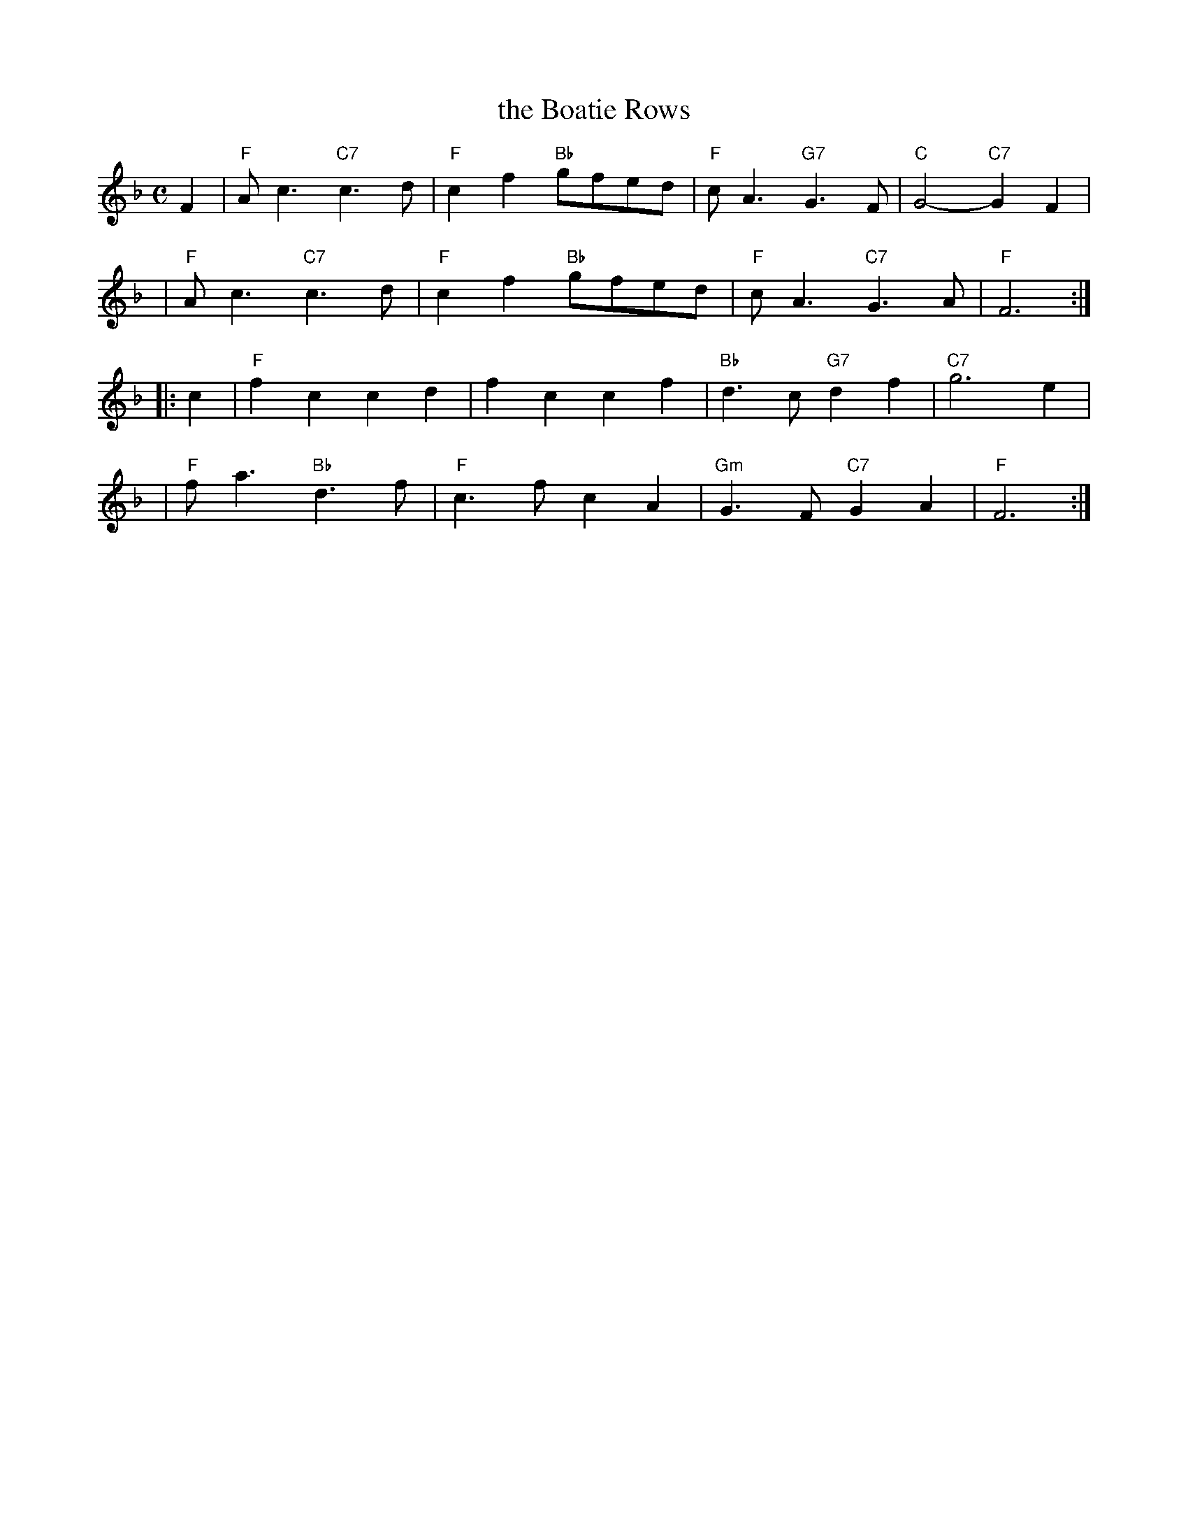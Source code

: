 X:16012
T: the Boatie Rows
R: reel
B: RSCDS 16-1(II) 1951
Z: 1997 by John Chambers <jc:trillian.mit.edu>
N: "Old Song -- here from Surenne"
M: C
L: 1/8
%--------------------
K: F
   F2 | "F"Ac3 "C7"c3d | "F"c2f2 "Bb"gfed | "F"cA3 "G7"G3F | "C"G4- "C7"G2F2 |
   y3 | "F"Ac3 "C7"c3d | "F"c2f2 "Bb"gfed | "F"cA3 "C7"G3A | "F"F6 :|
|: c2 | "F"f2c2 c2d2 | f2c2 c2f2 | "Bb"d3c "G7"d2f2 | "C7"g6 e2 |
   y3 | "F"fa3 "Bb"d3f | "F"c3f c2A2 | "Gm"G3F "C7"G2A2 | "F"F6 :|
